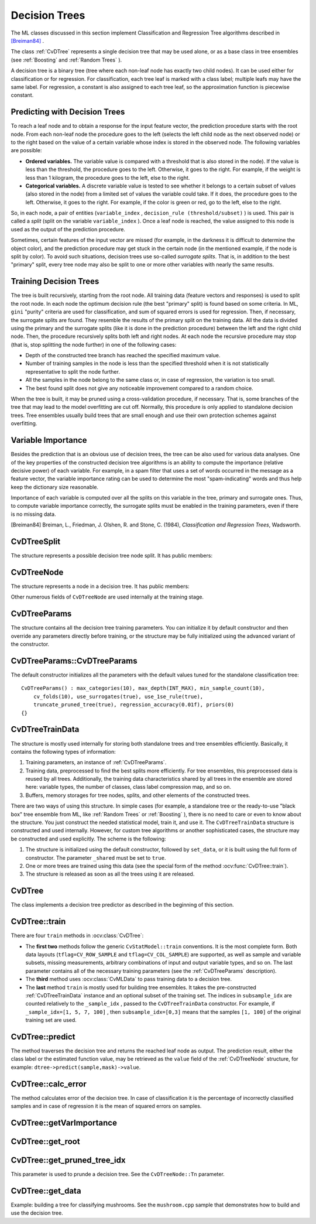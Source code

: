 Decision Trees
==============

The ML classes discussed in this section implement Classification and Regression Tree algorithms described in `[Breiman84] <#paper_Breiman84>`_
.

The class
:ref:`CvDTree` represents a single decision tree that may be used alone, or as a base class in tree ensembles (see
:ref:`Boosting` and
:ref:`Random Trees` ).

A decision tree is a binary tree (tree where each non-leaf node has exactly two child nodes). It can be used either for classification or for regression. For classification, each tree leaf is marked with a class label; multiple leafs may have the same label. For regression, a constant is also assigned to each tree leaf, so the approximation function is piecewise constant.

Predicting with Decision Trees
------------------------------

To reach a leaf node and to obtain a response for the input feature
vector, the prediction procedure starts with the root node. From each
non-leaf node the procedure goes to the left (selects the left
child node as the next observed node) or to the right based on the
value of a certain variable whose index is stored in the observed
node. The following variables are possible:

* 
  **Ordered variables.** The variable value is compared with a threshold that is also stored in the node). If the value is less than the threshold, the procedure goes to the left. Otherwise, it goes to the right. For example, if the weight is less than 1 kilogram, the procedure goes to the left, else to the right.
* 
  **Categorical variables.**  A discrete variable value is tested to see whether it belongs to a certain subset of values (also stored in the node) from a limited set of values the variable could take. If it does, the procedure goes to the left. Otherwise, it goes to the right. For example, if the color is green or red, go to the left, else to the right.

So, in each node, a pair of entities (``variable_index`` , ``decision_rule
(threshold/subset)`` ) is used. This pair is called a *split* (split on
the variable ``variable_index`` ). Once a leaf node is reached, the value
assigned to this node is used as the output of the prediction procedure.

Sometimes, certain features of the input vector are missed (for example, in the darkness it is difficult to determine the object color), and the prediction procedure may get stuck in the certain node (in the mentioned example, if the node is split by color). To avoid such situations, decision trees use so-called *surrogate splits*. That is, in addition to the best "primary" split, every tree node may also be split to one or more other variables with nearly the same results.

Training Decision Trees
-----------------------

The tree is built recursively, starting from the root node. All training data (feature vectors and responses) is used to split the root node. In each node the optimum decision rule (the best "primary" split) is found based on some criteria. In ML, ``gini`` "purity" criteria are used for classification, and sum of squared errors is used for regression. Then, if necessary, the surrogate splits are found. They resemble the results of the primary split on the training data. All the data is divided using the primary and the surrogate splits (like it is done in the prediction procedure) between the left and the right child node. Then, the procedure recursively splits both left and right nodes. At each node the recursive procedure may stop (that is, stop splitting the node further) in one of the following cases:

* Depth of the constructed tree branch has reached the specified maximum value.

* Number of training samples in the node is less than the specified threshold when it is not statistically representative to split the node further.

* All the samples in the node belong to the same class or, in case of regression, the variation is too small.

* The best found split does not give any noticeable improvement compared to a random choice.

When the tree is built, it may be pruned using a cross-validation procedure, if necessary. That is, some branches of the tree that may lead to the model overfitting are cut off. Normally, this procedure is only applied to standalone decision trees. Tree ensembles usually build trees that are small enough and use their own protection schemes against overfitting.

Variable Importance
-------------------

Besides the prediction that is an obvious use of decision trees, the tree can be also used for various data analyses. One of the key properties of the constructed decision tree algorithms is an ability to compute the importance (relative decisive power) of each variable. For example, in a spam filter that uses a set of words occurred in the message as a feature vector, the variable importance rating can be used to determine the most "spam-indicating" words and thus help keep the dictionary size reasonable.

Importance of each variable is computed over all the splits on this variable in the tree, primary and surrogate ones. Thus, to compute variable importance correctly, the surrogate splits must be enabled in the training parameters, even if there is no missing data.

[Breiman84] Breiman, L., Friedman, J. Olshen, R. and Stone, C. (1984), *Classification and Regression Trees*, Wadsworth.

.. index:: CvDTreeSplit

.. _CvDTreeSplit:

CvDTreeSplit
------------
.. c:type:: CvDTreeSplit

    Decision tree node split.

The structure represents a possible decision tree node split. It has public members:

.. ocv:member:: int var_idx

    Index of variable on which the split is created.

.. ocv:member:: int inversed

    If it is not null then inverse split rule is used that is a left branch and a right branch are switched.

.. ocv:member:: float quality

    Quality of the split.

.. ocv:member:: CvDTreeSplit* next

    Pointer to the next split in the node list of splits.

.. ocv:member:: int subset[2]

    Parameters of the split on a categorical variable.

.. ocv:member:: struct {float c; int split_point;} ord

    Parameters of the split on ordered variable.


.. index:: CvDTreeNode

.. _CvDTreeNode:

CvDTreeNode
-----------
.. c:type:: CvDTreeNode

    Decision tree node.

The structure represents a node in a decision tree. It has public members:    
 
.. ocv:member:: int Tn

    Tree index in a sequence of pruned trees. Nodes with :math:`Tn \leq CvDTree::pruned\_tree\_idx` are not used at prediction stage (they are pruned).

.. ocv:member:: double value

    Value at the node: a class label in case of classification or estimated function value in case of regression.

.. ocv:member:: CvDTreeNode* parent

    Pointer to the parent node.

.. ocv:mebmer:: CvDTreeNode* left

    Pointer to the left child node.

.. ocv:member:: CvDTreeNode* right

    Pointer to the right child node.

.. ocv:member:: CvDTreeSplit* split

    Pointer to the first (primary) split in the node list of splits.

.. ocv:mebmer:: int sample_count

    Number of samples in the node.

.. ocv:member:: int depth

    Depth of the node.

Other numerous fields of ``CvDTreeNode`` are used internally at the training stage.


.. index:: CvDTreeParams

.. _CvDTreeParams:

CvDTreeParams
-------------
.. c:type:: CvDTreeParams

    Decision tree training parameters.

The structure contains all the decision tree training parameters. You can initialize it by default constructor and then override any parameters directly before training, or the structure may be fully initialized using the advanced variant of the constructor.

.. index:: CvDTreeParams::CvDTreeParams

.. _CvDTreeParams::CvDTreeParams:

CvDTreeParams::CvDTreeParams
----------------------------
.. ocv:function:: CvDTreeParams::CvDTreeParams()  

.. ocv:function:: CvDTreeParams::CvDTreeParams( int max_depth, int min_sample_count, float regression_accuracy, bool use_surrogates, int max_categories, int cv_folds, bool use_1se_rule, bool truncate_pruned_tree, const float* priors )

    :param max_depth: The maximum number of levels in a tree. The depth of a constructed tree may be smaller due to other termination criterias or pruning of the tree.

    :param min_sample_count: If the number of samples in a node is less than this parameter then the node will not be splitted.

    :param regression_accuracy: Termination criteria for regression trees. If all absolute differences between an estimated value in a node and values of train samples in this node are less than this parameter then the node will not be splitted.
 
    :param use_surrogates: If true then surrogate splits will be built. These splits allow to work with missing data and compute variable importance correctly.

    :param max_categories: Cluster possible values of a categorical variable into ``K`` :math:`\leq` ``max_categories`` clusters to find a suboptimal split. The clustering is applied only in n>2-class classification problems for categorical variables with ``N > max_categories`` possible values. See the Learning OpenCV book (page 489) for more detailed explanation.

    :param cv_folds: If ``cv_folds > 1`` then prune a tree with ``K``-fold cross-validation where ``K`` is equal to ``cv_folds``.

    :param use_1se_rule: If true then a pruning will be harsher. This will make a tree more compact but a bit less accurate.

    :param truncate_pruned_tree: If true then pruned branches are removed completely from the tree. Otherwise they are retained and it is possible to get the unpruned tree or prune the tree differently by changing ``CvDTree::pruned_tree_idx`` parameter.

    :param priors: Weights of prediction categories which determine relative weights that you give to misclassification. That is, if the weight of the first category is 1 and the weight of the second category is 10, then each mistake in predicting the second category is equivalent to making 10 mistakes in predicting the first category.

The default constructor initializes all the parameters with the default values tuned for the standalone classification tree:

::

    CvDTreeParams() : max_categories(10), max_depth(INT_MAX), min_sample_count(10),
        cv_folds(10), use_surrogates(true), use_1se_rule(true),
        truncate_pruned_tree(true), regression_accuracy(0.01f), priors(0)
    {}

 
.. index:: CvDTreeTrainData

.. _CvDTreeTrainData:

CvDTreeTrainData
----------------
.. c:type:: CvDTreeTrainData

    Decision tree training data and shared data for tree ensembles.

The structure is mostly used internally for storing both standalone trees and tree ensembles efficiently. Basically, it contains the following types of information:

#. Training parameters, an instance of :ref:`CvDTreeParams`.

#. Training data, preprocessed to find the best splits more efficiently. For tree ensembles, this preprocessed data is reused by all trees. Additionally, the training data characteristics shared by all trees in the ensemble are stored here: variable types, the number of classes, class label compression map, and so on.

#. Buffers, memory storages for tree nodes, splits, and other elements of the constructed trees.

There are two ways of using this structure. In simple cases (for example, a standalone tree or the ready-to-use "black box" tree ensemble from ML, like
:ref:`Random Trees` or
:ref:`Boosting` ), there is no need to care or even to know about the structure. You just construct the needed statistical model, train it, and use it. The ``CvDTreeTrainData`` structure is constructed and used internally. However, for custom tree algorithms or another sophisticated cases, the structure may be constructed and used explicitly. The scheme is the following:

#.
    The structure is initialized using the default constructor, followed by ``set_data``, or it is built using the full form of constructor. The parameter ``_shared`` must be set to ``true``.

#.
    One or more trees are trained using this data (see the special form of the method :ocv:func:`CvDTree::train`).

#.
    The structure is released as soon as all the trees using it are released.

.. index:: CvDTree

.. _CvDTree:

CvDTree
-------
.. ocv:class:: CvDTree 

    Decision tree.

The class implements a decision tree predictor as described in the beginning of this section.


.. index:: CvDTree::train

.. _CvDTree::train:

CvDTree::train
--------------
.. ocv:function:: bool CvDTree::train( const Mat& train_data,  int tflag, const Mat& responses,  const Mat& var_idx=Mat(), const Mat& sample_idx=Mat(), const Mat& var_type=Mat(), const Mat& missing_mask=Mat(), CvDTreeParams params=CvDTreeParams() )

.. ocv:function:: bool CvDTree::train( const CvMat* trainData, int tflag, const CvMat* responses, const CvMat* varIdx=0, const CvMat* sampleIdx=0, const CvMat* varType=0, const CvMat* missingDataMask=0, CvDTreeParams params=CvDTreeParams() )

.. ocv:function:: bool CvDTree::train( CvMLData* trainData, CvDTreeParams params=CvDTreeParams() )

.. ocv:function:: bool CvDTree::train( CvDTreeTrainData* train_data, const Mat& subsample_idx )

    Trains a decision tree.

There are four ``train`` methods in :ocv:class:`CvDTree`:

* The **first two** methods follow the generic ``CvStatModel::train`` conventions. It is the most complete form. Both data layouts (``tflag=CV_ROW_SAMPLE`` and ``tflag=CV_COL_SAMPLE``) are supported, as well as sample and variable subsets, missing measurements, arbitrary combinations of input and output variable types, and so on. The last parameter contains all of the necessary training parameters (see the :ref:`CvDTreeParams` description).

* The **third** method uses :ocv:class:`CvMLData` to pass training data to a decision tree.

* The **last** method ``train`` is mostly used for building tree ensembles. It takes the pre-constructed :ref:`CvDTreeTrainData` instance and an optional subset of the training set. The indices in ``subsample_idx`` are counted relatively to the ``_sample_idx`` , passed to the ``CvDTreeTrainData`` constructor. For example, if ``_sample_idx=[1, 5, 7, 100]`` , then ``subsample_idx=[0,3]`` means that the samples ``[1, 100]`` of the original training set are used.


.. index:: CvDTree::predict

.. _CvDTree::predict:

CvDTree::predict
----------------
.. ocv:function:: CvDTreeNode* CvDTree::predict( const Mat& sample, const Mat& missing_data_mask=Mat(), bool raw_mode=false ) const

.. ocv:function:: CvDTreeNode* CvDTree::predict( const CvMat* sample, const CvMat* missingDataMask=0, bool preprocessedInput=false ) const

    Returns the leaf node of a decision tree corresponding to the input vector.

    :param sample: Sample for prediction.

    :param missing_data: Optional input missing measurement mask.

    :param preprocessedInput: This parameter is normally set to ``false``, implying a regular input. If it is ``true``, the method assumes that all the values of the discrete input variables have been already normalized to :math:`0` to :math:`num\_of\_categories_i-1` ranges since the decision tree uses such normalized representation internally. It is useful for faster prediction with tree ensembles. For ordered input variables, the flag is not used.
       
The method traverses the decision tree and returns the reached leaf node as output. The prediction result, either the class label or the estimated function value, may be retrieved as the ``value`` field of the :ref:`CvDTreeNode` structure, for example: ``dtree->predict(sample,mask)->value``.


.. index:: CvDTree::calc_error

.. _CvDTree::calc_error:

CvDTree::calc_error
-------------------
.. ocv:function:: float CvDTree::calc_error( CvMLData* trainData, int type, std::vector<float> *resp = 0 )

    Returns error of the decision tree.

    :param data: Data for the decision tree.

    :param type: Type of error. Possible values are:

        * **CV_TRAIN_ERROR** Error on train samples.

        * **CV_TEST_ERROR** Erron on test samples.

    :param resp: If it is not null then size of this vector will be set to the number of samples and each element will be set to result of prediction on the corresponding sample.

The method calculates error of the decision tree. In case of classification it is the percentage of incorrectly classified samples and in case of regression it is the mean of squared errors on samples.


.. index:: CvDTree::getVarImportance

.. _CvDTree::getVarImportance:

CvDTree::getVarImportance
-------------------------
.. ocv:function:: Mat CvDTree::getVarImportance()

.. ocv:function:: const CvMat* CvDTree::get_var_importance()

    Returns the variable importance array.


.. index:: CvDTree::get_root

.. _CvDTree::get_root:

CvDTree::get_root
-----------------
.. ocv:function:: const CvDTreeNode* CvDTree::get_root() const

    Returns the root of the decision tree.


.. index:: CvDTree::get_pruned_tree_idx

.. _CvDTree::get_pruned_tree_idx:

CvDTree::get_pruned_tree_idx
----------------------------
.. ocv:function:: int CvDTree::get_pruned_tree_idx() const

    Returns the ``CvDTree::pruned_tree_idx`` parameter.

This parameter is used to prunde a decision tree. See the ``CvDTreeNode::Tn`` parameter.

.. index:: CvDTree::get_data

.. _CvDTree::get_data:

CvDTree::get_data
-----------------
.. ocv:function:: const CvDTreeTrainData* CvDTree::get_data() const

    Returns used train data of the decision tree.


Example: building a tree for classifying mushrooms.  See the ``mushroom.cpp`` sample that demonstrates how to build and use the
decision tree.

